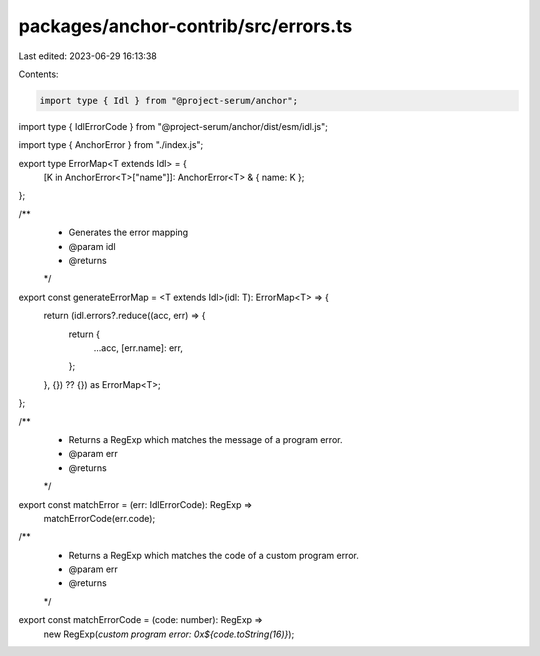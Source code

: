 packages/anchor-contrib/src/errors.ts
=====================================

Last edited: 2023-06-29 16:13:38

Contents:

.. code-block:: ts

    import type { Idl } from "@project-serum/anchor";
import type { IdlErrorCode } from "@project-serum/anchor/dist/esm/idl.js";

import type { AnchorError } from "./index.js";

export type ErrorMap<T extends Idl> = {
  [K in AnchorError<T>["name"]]: AnchorError<T> & { name: K };
};

/**
 * Generates the error mapping
 * @param idl
 * @returns
 */
export const generateErrorMap = <T extends Idl>(idl: T): ErrorMap<T> => {
  return (idl.errors?.reduce((acc, err) => {
    return {
      ...acc,
      [err.name]: err,
    };
  }, {}) ?? {}) as ErrorMap<T>;
};

/**
 * Returns a RegExp which matches the message of a program error.
 * @param err
 * @returns
 */
export const matchError = (err: IdlErrorCode): RegExp =>
  matchErrorCode(err.code);

/**
 * Returns a RegExp which matches the code of a custom program error.
 * @param err
 * @returns
 */
export const matchErrorCode = (code: number): RegExp =>
  new RegExp(`custom program error: 0x${code.toString(16)}`);


